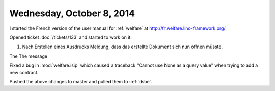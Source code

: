 ==========================
Wednesday, October 8, 2014
==========================

I started the French version of the user manual for :ref:`welfare` at
http://fr.welfare.lino-framework.org/

Opened ticket :doc:`/tickets/133` and started to work on it:

#.  Nach Erstellen eines Ausdrucks Meldung, dass das erstellte
    Dokument sich nun öffnen müsste.

The The message 
    
Fixed a bug in :mod:`welfare.isip` which caused a traceback "Cannot
use None as a query value" when trying to add a new contract.

Pushed the above changes to master and pulled them to :ref:`dsbe`.
